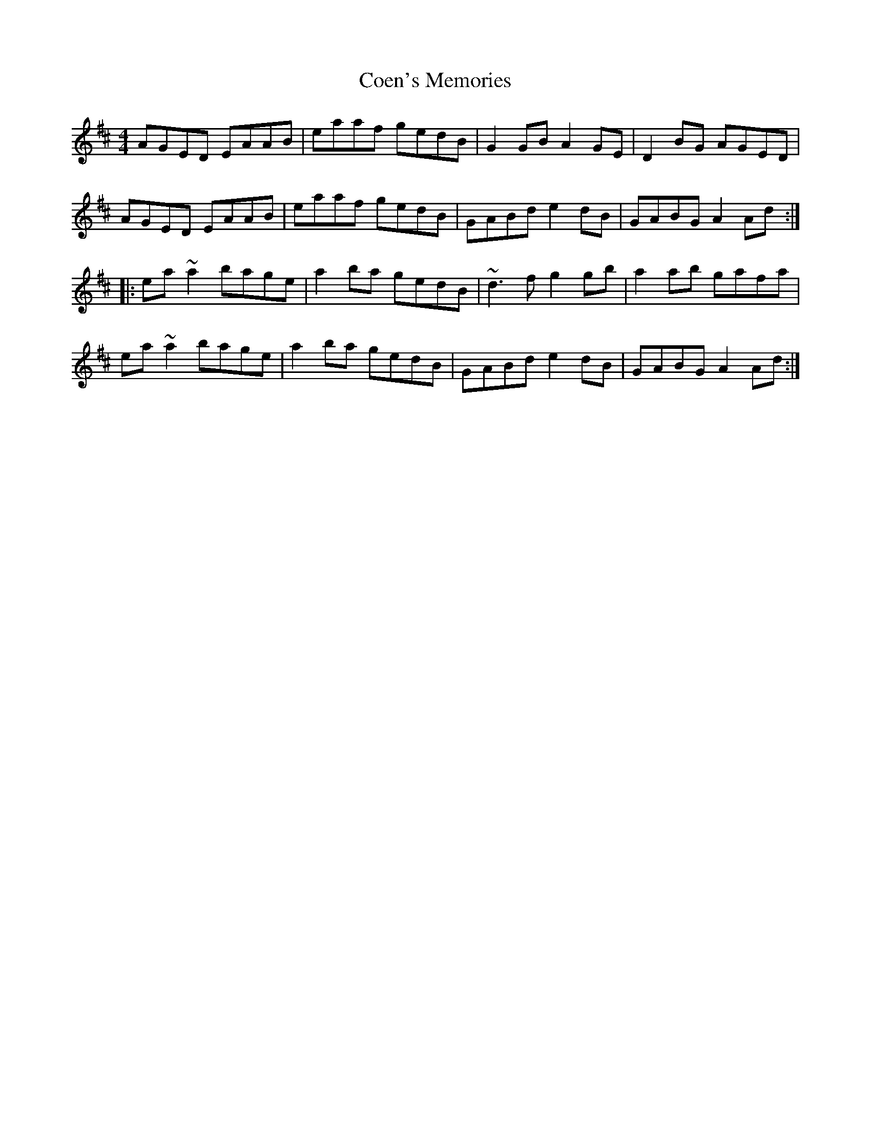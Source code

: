 X: 7593
T: Coen's Memories
R: reel
M: 4/4
K: Edorian
AGe,d, e,AAB|eaaf gedB|G2GB A2Ge,|d,2BG AGe,d,|
AGe,d, e,AAB|eaaf gedB|GABd e2dB|GABG A2Ad:|
|:ea~a2 bage|a2ba gedB|~d3f g2gb|a2ab gafa|
ea~a2 bage|a2ba gedB|GABd e2dB|GABG A2Ad:|

